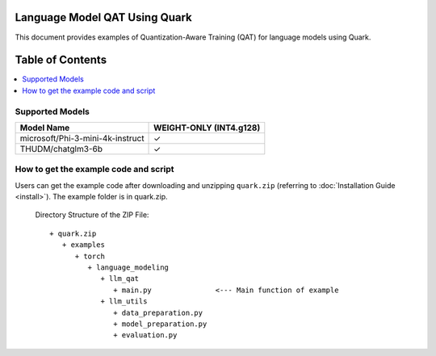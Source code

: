 Language Model QAT Using Quark
===========================================================

This document provides examples of Quantization-Aware Training (QAT) for language models using Quark.


Table of Contents
=================

.. contents::
  :local:
  :depth: 1

Supported Models
----------------

+-----------------------------------------+-------------------------------+
| Model Name                              | WEIGHT-ONLY (INT4.g128)       |
+=========================================+===============================+
| microsoft/Phi-3-mini-4k-instruct        | ✓                             |
+-----------------------------------------+-------------------------------+
| THUDM/chatglm3-6b                       | ✓                             |
+-----------------------------------------+-------------------------------+



How to get the example code and script
-----------------------

Users can get the example code after downloading and unzipping ``quark.zip`` (referring to :doc:`Installation Guide <install>`).
The example folder is in quark.zip.

   Directory Structure of the ZIP File:

   ::

         + quark.zip
            + examples
               + torch
                  + language_modeling
                     + llm_qat
                        + main.py               <--- Main function of example
                     + llm_utils
                        + data_preparation.py
                        + model_preparation.py
                        + evaluation.py

.. raw:: html

   <!--
   ## License
   Copyright (C) 2024, Advanced Micro Devices, Inc. All rights reserved. SPDX-License-Identifier: MIT
   -->

